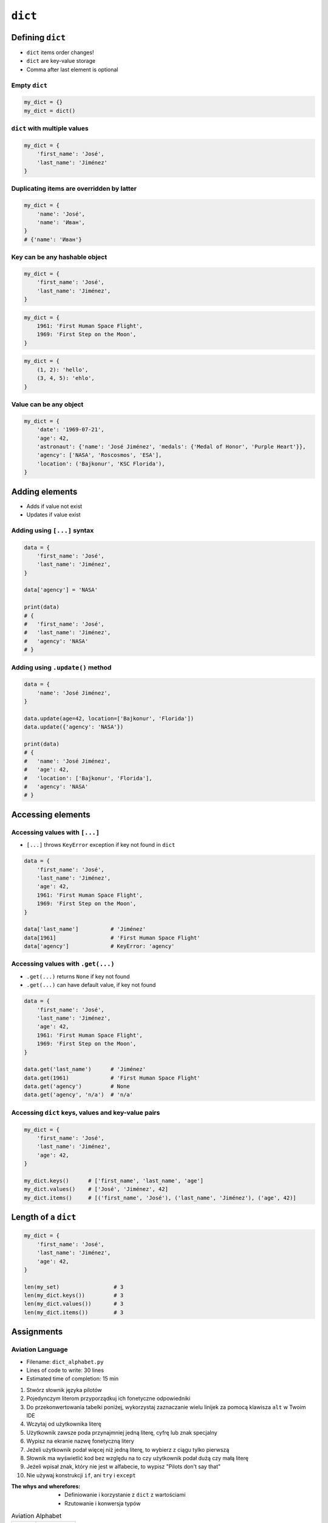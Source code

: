 ********
``dict``
********


Defining ``dict``
=================
* ``dict`` items order changes!
* ``dict`` are key-value storage
* Comma after last element is optional

Empty ``dict``
--------------
.. code-block:: python

    my_dict = {}
    my_dict = dict()

``dict`` with multiple values
-----------------------------
.. code-block:: python

    my_dict = {
        'first_name': 'José',
        'last_name': 'Jiménez'
    }

Duplicating items are overridden by latter
------------------------------------------
.. code-block:: python

    my_dict = {
        'name': 'José',
        'name': 'Иван',
    }
    # {'name': 'Иван'}

Key can be any hashable object
------------------------------
.. code-block:: python

    my_dict = {
        'first_name': 'José',
        'last_name': 'Jiménez',
    }

.. code-block:: python

    my_dict = {
        1961: 'First Human Space Flight',
        1969: 'First Step on the Moon',
    }

.. code-block:: python

    my_dict = {
        (1, 2): 'hello',
        (3, 4, 5): 'ehlo',
    }

Value can be any object
-----------------------
.. code-block:: python

    my_dict = {
        'date': '1969-07-21',
        'age': 42,
        'astronaut': {'name': 'José Jiménez', 'medals': {'Medal of Honor', 'Purple Heart'}},
        'agency': ['NASA', 'Roscosmos', 'ESA'],
        'location': ('Bajkonur', 'KSC Florida'),
    }


Adding elements
===============
* Adds if value not exist
* Updates if value exist

Adding using ``[...]`` syntax
-----------------------------
.. code-block:: python

    data = {
        'first_name': 'José',
        'last_name': 'Jiménez',
    }

    data['agency'] = 'NASA'

    print(data)
    # {
    #   'first_name': 'José',
    #   'last_name': 'Jiménez',
    #   'agency': 'NASA'
    # }

Adding using ``.update()`` method
---------------------------------
.. code-block:: python

    data = {
        'name': 'José Jiménez',
    }

    data.update(age=42, location=['Bajkonur', 'Florida'])
    data.update({'agency': 'NASA'})

    print(data)
    # {
    #   'name': 'José Jiménez',
    #   'age': 42,
    #   'location': ['Bajkonur', 'Florida'],
    #   'agency': 'NASA'
    # }


Accessing elements
==================

Accessing values with ``[...]``
-------------------------------
* ``[...]`` throws ``KeyError`` exception if key not found in ``dict``

.. code-block:: python

    data = {
        'first_name': 'José',
        'last_name': 'Jiménez',
        'age': 42,
        1961: 'First Human Space Flight',
        1969: 'First Step on the Moon',
    }

    data['last_name']          # 'Jiménez'
    data[1961]                 # 'First Human Space Flight'
    data['agency']             # KeyError: 'agency'

Accessing values with ``.get(...)``
-----------------------------------
* ``.get(...)`` returns ``None`` if key not found
* ``.get(...)`` can have default value, if key not found

.. code-block:: python

    data = {
        'first_name': 'José',
        'last_name': 'Jiménez',
        'age': 42,
        1961: 'First Human Space Flight',
        1969: 'First Step on the Moon',
    }

    data.get('last_name')      # 'Jiménez'
    data.get(1961)             # 'First Human Space Flight'
    data.get('agency')         # None
    data.get('agency', 'n/a')  # 'n/a'


Accessing ``dict`` keys, values and key-value pairs
---------------------------------------------------
.. code-block:: python

    my_dict = {
        'first_name': 'José',
        'last_name': 'Jiménez',
        'age': 42,
    }

    my_dict.keys()      # ['first_name', 'last_name', 'age']
    my_dict.values()    # ['José', 'Jiménez', 42]
    my_dict.items()     # [('first_name', 'José'), ('last_name', 'Jiménez'), ('age', 42)]

Length of a ``dict``
====================
.. code-block:: python

    my_dict = {
        'first_name': 'José',
        'last_name': 'Jiménez',
        'age': 42,
    }

    len(my_set)                 # 3
    len(my_dict.keys())         # 3
    len(my_dict.values())       # 3
    len(my_dict.items())        # 3


Assignments
===========

Aviation Language
-----------------
* Filename: ``dict_alphabet.py``
* Lines of code to write: 30 lines
* Estimated time of completion: 15 min

#. Stwórz słownik języka pilotów
#. Pojedynczym literom przyporządkuj ich fonetyczne odpowiedniki
#. Do przekonwertowania tabelki poniżej, wykorzystaj zaznaczanie wielu linijek za pomocą klawisza ``alt`` w Twoim IDE
#. Wczytaj od użytkownika literę
#. Użytkownik zawsze poda przynajmniej jedną literę, cyfrę lub znak specjalny
#. Wypisz na ekranie nazwę fonetyczną litery
#. Jeżeli użytkownik podał więcej niż jedną literę, to wybierz z ciągu tylko pierwszą
#. Słownik ma wyświetlić kod bez względu na to czy użytkownik podał dużą czy małą literę
#. Jeżeli wpisał znak, który nie jest w alfabecie, to wypisz "Pilots don't say that"
#. Nie używaj konstrukcji ``if``, ani ``try`` i ``except``

:The whys and wherefores:
    * Definiowanie i korzystanie z ``dict`` z wartościami
    * Rzutowanie i konwersja typów

.. csv-table:: Aviation Alphabet
    :header-rows: 1

    "Letter", "Pronounce"
    "A", "Alfa"
    "B", "Bravo"
    "C", "Charlie"
    "D", "Delta"
    "E", "Echo"
    "F", "Foxtrot"
    "G", "Golf"
    "H", "Hotel"
    "I", "India"
    "J", "Juliet"
    "K", "Kilo"
    "L", "Lima"
    "M", "Mike"
    "N", "November"
    "O", "Oscar"
    "P", "Papa"
    "Q", "Quebec"
    "R", "Romeo"
    "S", "Sierra"
    "T", "Tango"
    "U", "Uniform"
    "V", "Victor"
    "W", "Whisky"
    "X", "X-Ray"
    "Y", "Yankee"
    "Z", "Zulu"

